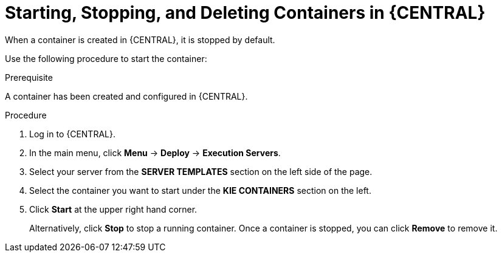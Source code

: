 [id='kie-server-starting-stopping-deleting-containers-proc']
= Starting, Stopping, and Deleting Containers in {CENTRAL}

When a container is created in {CENTRAL}, it is stopped by default. 

Use the following procedure to start the container:

.Prerequisite
A container has been created and configured in {CENTRAL}.

.Procedure
. Log in to {CENTRAL}.
. In the main menu, click *Menu* -> *Deploy* -> *Execution Servers*.
. Select your server from the *SERVER TEMPLATES* section on the left side of the page.
. Select the container you want to start under the *KIE CONTAINERS* section on the left.
. Click *Start* at the upper right hand corner.
+
Alternatively, click *Stop* to stop a running container. Once a container is stopped, you can click *Remove* to remove it.
